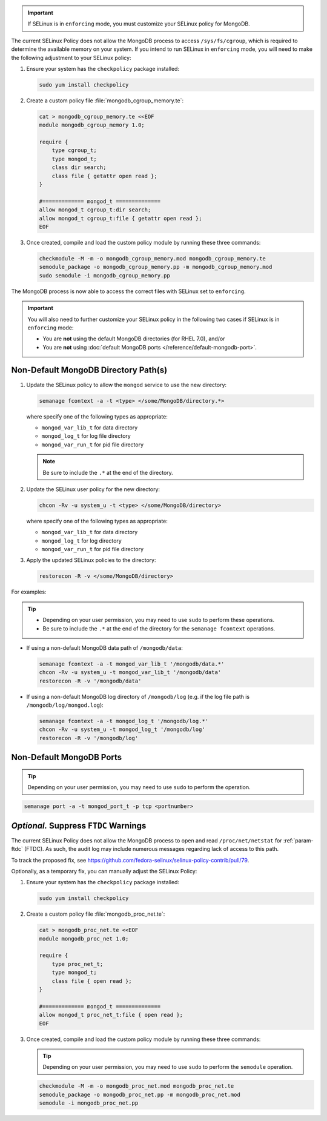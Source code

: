 .. important::

   If SELinux is in ``enforcing`` mode, you must customize your SELinux
   policy for MongoDB.

.. container::

   The current SELinux Policy does not allow the MongoDB process to
   access ``/sys/fs/cgroup``, which is required to determine
   the available memory on your system. If you intend to run SELinux in
   ``enforcing`` mode, you will need to make the following adjustment
   to your SELinux policy:

   #. Ensure your system has the ``checkpolicy`` package installed:

      .. code-block:: none

         sudo yum install checkpolicy

   #. Create a custom policy file :file:`mongodb_cgroup_memory.te`:

      .. code-block:: none

         cat > mongodb_cgroup_memory.te <<EOF
         module mongodb_cgroup_memory 1.0;

         require {
             type cgroup_t;
             type mongod_t;
             class dir search;
             class file { getattr open read };
         }

         #============= mongod_t ==============
         allow mongod_t cgroup_t:dir search;
         allow mongod_t cgroup_t:file { getattr open read };
         EOF

   #. Once created, compile and load the custom policy module by
      running these three commands:

      .. code-block:: none

         checkmodule -M -m -o mongodb_cgroup_memory.mod mongodb_cgroup_memory.te
         semodule_package -o mongodb_cgroup_memory.pp -m mongodb_cgroup_memory.mod
         sudo semodule -i mongodb_cgroup_memory.pp

   The MongoDB process is now able to access the correct files with
   SELinux set to ``enforcing``.

.. important::

   You will also need to further customize your SELinux policy in the
   following two cases if SELinux is in ``enforcing`` mode:

   - You are **not** using the default MongoDB directories (for RHEL 7.0), and/or

   - You are **not** using :doc:`default MongoDB ports
     </reference/default-mongodb-port>`.

Non-Default MongoDB Directory Path(s)
+++++++++++++++++++++++++++++++++++++

.. container::

   #. Update the SELinux policy to allow the ``mongod`` service
      to use the new directory:

      .. code-block:: sh

         semanage fcontext -a -t <type> </some/MongoDB/directory.*>

      where specify one of the following types as appropriate:

      - ``mongod_var_lib_t`` for data directory

      - ``mongod_log_t`` for log file directory

      - ``mongod_var_run_t`` for pid file directory

      .. note::

         Be sure to include the ``.*`` at the end of the directory.

   #. Update the SELinux user policy for the new directory:

      .. code-block:: sh

         chcon -Rv -u system_u -t <type> </some/MongoDB/directory>

      where specify one of the following types as appropriate:

      - ``mongod_var_lib_t`` for data directory

      - ``mongod_log_t`` for log directory

      - ``mongod_var_run_t`` for pid file directory

   #. Apply the updated SELinux policies to the directory:

      .. code-block:: sh

         restorecon -R -v </some/MongoDB/directory>

   For examples:

   .. tip::

      - Depending on your user permission, you may need to use ``sudo``
        to perform these operations.

      - Be sure to include the ``.*`` at the end of the directory for the
        ``semanage fcontext`` operations.

   - If using a non-default MongoDB data path of ``/mongodb/data``:

     .. code-block:: sh

        semanage fcontext -a -t mongod_var_lib_t '/mongodb/data.*'
        chcon -Rv -u system_u -t mongod_var_lib_t '/mongodb/data'
        restorecon -R -v '/mongodb/data'

   - If using a non-default MongoDB log directory of ``/mongodb/log``
     (e.g. if the log file path is ``/mongodb/log/mongod.log``):

     .. code-block:: sh

        semanage fcontext -a -t mongod_log_t '/mongodb/log.*'
        chcon -Rv -u system_u -t mongod_log_t '/mongodb/log'
        restorecon -R -v '/mongodb/log' 


Non-Default MongoDB Ports
+++++++++++++++++++++++++

.. container::

  .. tip::

     Depending on your user permission, you may need to use ``sudo`` to
     perform the operation.

  .. code-block:: sh

     semanage port -a -t mongod_port_t -p tcp <portnumber>

*Optional.* Suppress ``FTDC`` Warnings
++++++++++++++++++++++++++++++++++++++

.. container::

   The current SELinux Policy does not allow the MongoDB process to open
   and read ``/proc/net/netstat`` for :ref:`param-ftdc` (FTDC). As such,
   the audit log may include numerous messages regarding lack of access
   to this path.

   To track the proposed fix, see `<https://github.com/fedora-selinux/selinux-policy-contrib/pull/79>`__.

   Optionally, as a temporary fix, you can manually adjust the SELinux
   Policy:

   #. Ensure your system has the ``checkpolicy`` package installed:

      .. code-block:: none

         sudo yum install checkpolicy

   #. Create a custom policy file :file:`mongodb_proc_net.te`:

      .. code-block:: none

         cat > mongodb_proc_net.te <<EOF
         module mongodb_proc_net 1.0;

         require {
             type proc_net_t;
             type mongod_t;
             class file { open read };
         }

         #============= mongod_t ==============
         allow mongod_t proc_net_t:file { open read };
         EOF

   #. Once created, compile and load the custom policy module by
      running these three commands:

      .. tip::

         Depending on your user permission, you may need to use ``sudo`` to
         perform the ``semodule`` operation.

      .. code-block:: none

         checkmodule -M -m -o mongodb_proc_net.mod mongodb_proc_net.te
         semodule_package -o mongodb_proc_net.pp -m mongodb_proc_net.mod
         semodule -i mongodb_proc_net.pp

